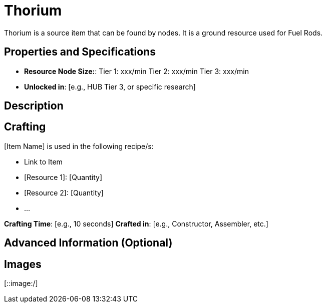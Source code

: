 = Thorium

Thorium is a source item that can be found by nodes. It is a ground resource used for Fuel Rods.

== Properties and Specifications

- **Resource Node Size:**: Tier 1: xxx/min Tier 2: xxx/min Tier 3: xxx/min
- **Unlocked in**: [e.g., HUB Tier 3, or specific research]


== Description

[Provide a detailed explanation of how the item works, its unique features, and how it fits into the game. Mention any special mechanics or interactions with other items.]

== Crafting

[Item Name] is used in the following recipe/s:

- Link to Item 
- [Resource 1]: [Quantity]
- [Resource 2]: [Quantity]
- ...

**Crafting Time**: [e.g., 10 seconds]
**Crafted in**: [e.g., Constructor, Assembler, etc.]


== Advanced Information (Optional)

[Include any advanced details, such as efficiency calculations, optimal setups, or interactions with other mods.]

== Images 

[::image:/]